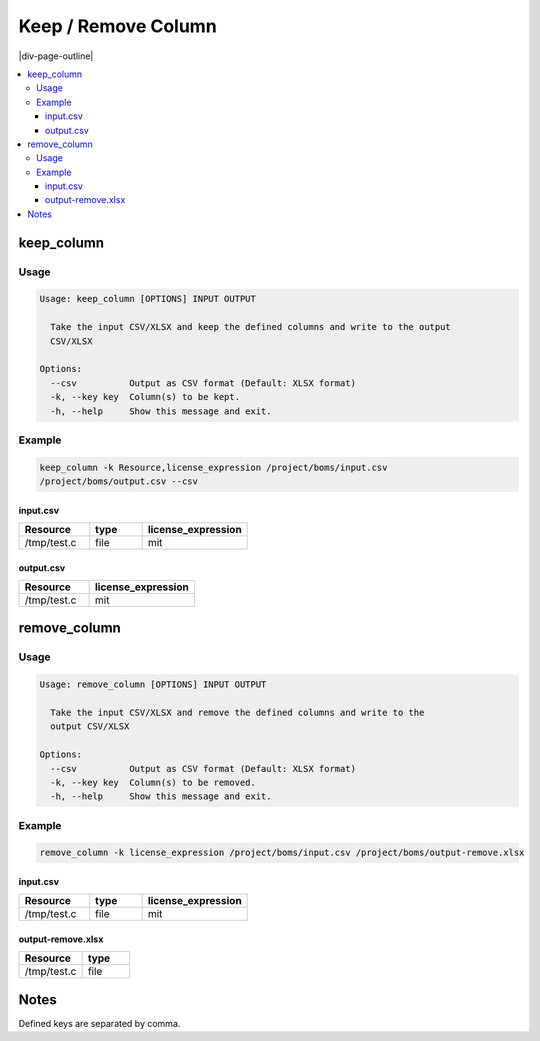 .. _keep-remove:

====================
Keep / Remove Column
====================

|div-page-outline|

.. contents:: :local:
    :depth: 7



keep_column
===========

Usage
-----

.. code-block::

    Usage: keep_column [OPTIONS] INPUT OUTPUT

      Take the input CSV/XLSX and keep the defined columns and write to the output
      CSV/XLSX

    Options:
      --csv          Output as CSV format (Default: XLSX format)
      -k, --key key  Column(s) to be kept.
      -h, --help     Show this message and exit.

Example
-------

.. code-block::

   keep_column -k Resource,license_expression /project/boms/input.csv
   /project/boms/output.csv --csv

input.csv
^^^^^^^^^

.. list-table::
   :widths: 20 15 30
   :header-rows: 1

   * - Resource
     - type
     - license_expression
   * - /tmp/test.c
     - file
     - mit

output.csv
^^^^^^^^^^

.. list-table::
   :widths: 20 30
   :header-rows: 1

   * - Resource
     - license_expression
   * - /tmp/test.c
     - mit

remove_column
=============

Usage
-----

.. code-block::

    Usage: remove_column [OPTIONS] INPUT OUTPUT

      Take the input CSV/XLSX and remove the defined columns and write to the
      output CSV/XLSX

    Options:
      --csv          Output as CSV format (Default: XLSX format)
      -k, --key key  Column(s) to be removed.
      -h, --help     Show this message and exit.

Example
-------

.. code-block::

   remove_column -k license_expression /project/boms/input.csv /project/boms/output-remove.xlsx

input.csv
^^^^^^^^^

.. list-table::
   :widths: 20 15 30
   :header-rows: 1

   * - Resource
     - type
     - license_expression
   * - /tmp/test.c
     - file
     - mit

output-remove.xlsx
^^^^^^^^^^^^^^^^^^

.. list-table::
   :widths: 20 15
   :header-rows: 1

   * - Resource
     - type
   * - /tmp/test.c
     - file

Notes
=====
Defined keys are separated by comma.

